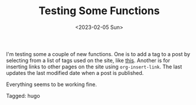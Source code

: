 #+TITLE: Testing Some Functions
#+draft: false
#+filetags: hugo 
#+date: <2023-02-05 Sun>
#+mathjax: 

I'm testing some a couple of new functions. One is to add a tag to a post by selecting from a list of tags used on the site, like [[file:2023-02-04-venn-diagrams-in-latex.org][this]]. Another is for inserting links to other pages on the site using ~org-insert-link~. The last updates the last modified date when a post is published.

Everything seems to be working fine.


#+begin_tagline
Tagged: hugo 
#+end_tagline
